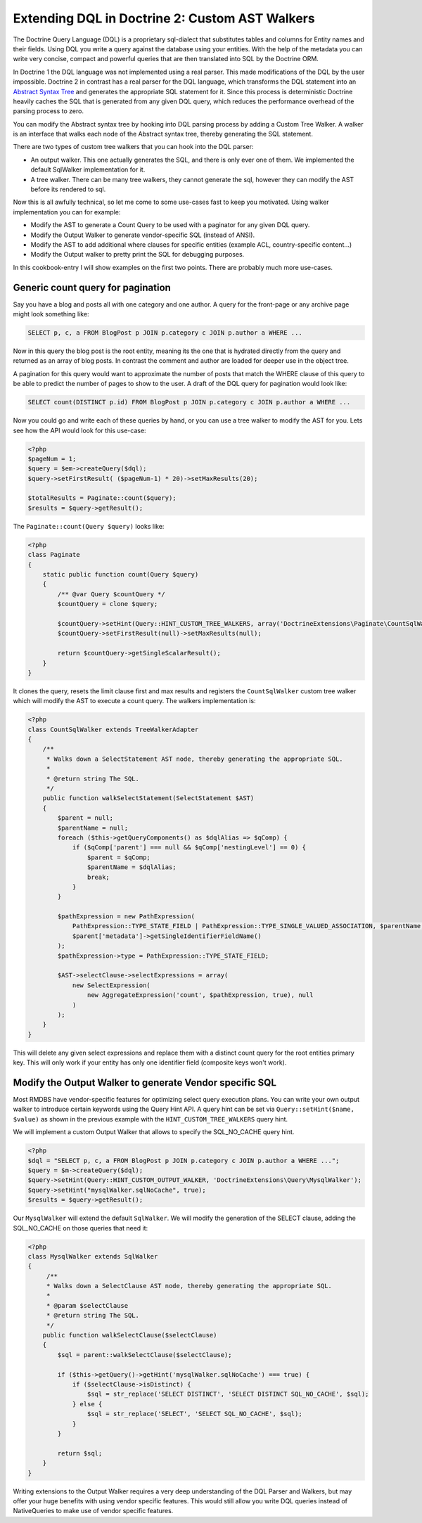 Extending DQL in Doctrine 2: Custom AST Walkers
===============================================

.. sectionauthor:: Benjamin Eberlei <kontakt@beberlei.de>

The Doctrine Query Language (DQL) is a proprietary sql-dialect that
substitutes tables and columns for Entity names and their fields.
Using DQL you write a query against the database using your
entities. With the help of the metadata you can write very concise,
compact and powerful queries that are then translated into SQL by
the Doctrine ORM.

In Doctrine 1 the DQL language was not implemented using a real
parser. This made modifications of the DQL by the user impossible.
Doctrine 2 in contrast has a real parser for the DQL language,
which transforms the DQL statement into an
`Abstract Syntax Tree <https://en.wikipedia.org/wiki/Abstract_syntax_tree>`_
and generates the appropriate SQL statement for it. Since this
process is deterministic Doctrine heavily caches the SQL that is
generated from any given DQL query, which reduces the performance
overhead of the parsing process to zero.

You can modify the Abstract syntax tree by hooking into DQL parsing
process by adding a Custom Tree Walker. A walker is an interface
that walks each node of the Abstract syntax tree, thereby
generating the SQL statement.

There are two types of custom tree walkers that you can hook into
the DQL parser:

-  An output walker. This one actually generates the SQL, and there
   is only ever one of them. We implemented the default SqlWalker
   implementation for it.
-  A tree walker. There can be many tree walkers, they cannot
   generate the sql, however they can modify the AST before its
   rendered to sql.

Now this is all awfully technical, so let me come to some use-cases
fast to keep you motivated. Using walker implementation you can for
example:

-  Modify the AST to generate a Count Query to be used with a
   paginator for any given DQL query.
-  Modify the Output Walker to generate vendor-specific SQL
   (instead of ANSI).
-  Modify the AST to add additional where clauses for specific
   entities (example ACL, country-specific content...)
-  Modify the Output walker to pretty print the SQL for debugging
   purposes.

In this cookbook-entry I will show examples on the first two
points. There are probably much more use-cases.

Generic count query for pagination
----------------------------------

Say you have a blog and posts all with one category and one author.
A query for the front-page or any archive page might look something
like:

.. code-block:: sql

    SELECT p, c, a FROM BlogPost p JOIN p.category c JOIN p.author a WHERE ...

Now in this query the blog post is the root entity, meaning its the
one that is hydrated directly from the query and returned as an
array of blog posts. In contrast the comment and author are loaded
for deeper use in the object tree.

A pagination for this query would want to approximate the number of
posts that match the WHERE clause of this query to be able to
predict the number of pages to show to the user. A draft of the DQL
query for pagination would look like:

.. code-block:: sql

    SELECT count(DISTINCT p.id) FROM BlogPost p JOIN p.category c JOIN p.author a WHERE ...

Now you could go and write each of these queries by hand, or you
can use a tree walker to modify the AST for you. Lets see how the
API would look for this use-case:

.. code-block:: php

    <?php
    $pageNum = 1;
    $query = $em->createQuery($dql);
    $query->setFirstResult( ($pageNum-1) * 20)->setMaxResults(20);

    $totalResults = Paginate::count($query);
    $results = $query->getResult();

The ``Paginate::count(Query $query)`` looks like:

.. code-block:: php

    <?php
    class Paginate
    {
        static public function count(Query $query)
        {
            /** @var Query $countQuery */
            $countQuery = clone $query;

            $countQuery->setHint(Query::HINT_CUSTOM_TREE_WALKERS, array('DoctrineExtensions\Paginate\CountSqlWalker'));
            $countQuery->setFirstResult(null)->setMaxResults(null);

            return $countQuery->getSingleScalarResult();
        }
    }

It clones the query, resets the limit clause first and max results
and registers the ``CountSqlWalker`` custom tree walker which
will modify the AST to execute a count query. The walkers
implementation is:

.. code-block:: php

    <?php
    class CountSqlWalker extends TreeWalkerAdapter
    {
        /**
         * Walks down a SelectStatement AST node, thereby generating the appropriate SQL.
         *
         * @return string The SQL.
         */
        public function walkSelectStatement(SelectStatement $AST)
        {
            $parent = null;
            $parentName = null;
            foreach ($this->getQueryComponents() as $dqlAlias => $qComp) {
                if ($qComp['parent'] === null && $qComp['nestingLevel'] == 0) {
                    $parent = $qComp;
                    $parentName = $dqlAlias;
                    break;
                }
            }

            $pathExpression = new PathExpression(
                PathExpression::TYPE_STATE_FIELD | PathExpression::TYPE_SINGLE_VALUED_ASSOCIATION, $parentName,
                $parent['metadata']->getSingleIdentifierFieldName()
            );
            $pathExpression->type = PathExpression::TYPE_STATE_FIELD;

            $AST->selectClause->selectExpressions = array(
                new SelectExpression(
                    new AggregateExpression('count', $pathExpression, true), null
                )
            );
        }
    }

This will delete any given select expressions and replace them with
a distinct count query for the root entities primary key. This will
only work if your entity has only one identifier field (composite
keys won't work).

Modify the Output Walker to generate Vendor specific SQL
--------------------------------------------------------

Most RMDBS have vendor-specific features for optimizing select
query execution plans. You can write your own output walker to
introduce certain keywords using the Query Hint API. A query hint
can be set via ``Query::setHint($name, $value)`` as shown in the
previous example with the ``HINT_CUSTOM_TREE_WALKERS`` query hint.

We will implement a custom Output Walker that allows to specify the
SQL\_NO\_CACHE query hint.

.. code-block:: php

    <?php
    $dql = "SELECT p, c, a FROM BlogPost p JOIN p.category c JOIN p.author a WHERE ...";
    $query = $m->createQuery($dql);
    $query->setHint(Query::HINT_CUSTOM_OUTPUT_WALKER, 'DoctrineExtensions\Query\MysqlWalker');
    $query->setHint("mysqlWalker.sqlNoCache", true);
    $results = $query->getResult();

Our ``MysqlWalker`` will extend the default ``SqlWalker``. We will
modify the generation of the SELECT clause, adding the
SQL\_NO\_CACHE on those queries that need it:

.. code-block:: php

    <?php
    class MysqlWalker extends SqlWalker
    {
         /**
         * Walks down a SelectClause AST node, thereby generating the appropriate SQL.
         *
         * @param $selectClause
         * @return string The SQL.
         */
        public function walkSelectClause($selectClause)
        {
            $sql = parent::walkSelectClause($selectClause);

            if ($this->getQuery()->getHint('mysqlWalker.sqlNoCache') === true) {
                if ($selectClause->isDistinct) {
                    $sql = str_replace('SELECT DISTINCT', 'SELECT DISTINCT SQL_NO_CACHE', $sql);
                } else {
                    $sql = str_replace('SELECT', 'SELECT SQL_NO_CACHE', $sql);
                }
            }

            return $sql;
        }
    }

Writing extensions to the Output Walker requires a very deep
understanding of the DQL Parser and Walkers, but may offer your
huge benefits with using vendor specific features. This would still
allow you write DQL queries instead of NativeQueries to make use of
vendor specific features.
